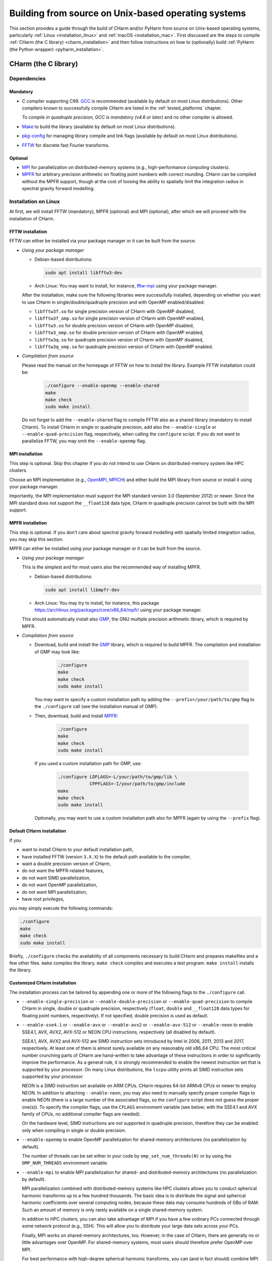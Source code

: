 .. _build_from_src_unix:

Building from source on Unix-based operating systems
====================================================

This section provides a guide through the build of CHarm and/or PyHarm from 
source on Unix-based operating systems, particularly :ref:`Linux 
<installation_linux>` and :ref:`macOS <installation_mac>`.  First discussed are 
the steps to compile :ref:`CHarm (the C library) <charm_installation>` and then 
follow instructions on how to (optionally) build :ref:`PyHarm (the Python 
wrapper) <pyharm_installation>`.


.. _charm_installation:

CHarm (the C library)
---------------------


.. _charm_requirements:

Dependencies
~~~~~~~~~~~~

Mandatory
"""""""""

* C compiler supporting C99.  `GCC <https://gcc.gnu.org/>`_ is recommended 
  (available by default on most Linux distributions).  Other compilers known to 
  successfully compile CHarm are listed in the :ref:`tested_platforms` chapter.

  *To compile in quadruple precision, GCC is mandatory (v4.6 or later)* and no
  other compiler is allowed.

* `Make <https://www.gnu.org/software/make/>`_ to build the library (available 
  by default on most Linux distributions).

* `pkg-config <https://www.freedesktop.org/wiki/Software/pkg-config/>`_ for
  managing library compile and link flags (available by default on most Linux
  distributions).

* `FFTW <http://www.fftw.org/>`_ for discrete fast Fourier transforms.

Optional
""""""""

* `MPI <https://www.mpi-forum.org/>`_ for parallelization on distributed-memory 
  systems (e.g., high-performance computing clusters).

* `MPFR <https://mpfr.org>`_ for arbitrary precision arithmetic on floating 
  point numbers with correct rounding.  CHarm can be compiled without the MPFR 
  support, though at the cost of loosing the ability to spatially limit the 
  integration radius in spectral gravity forward modelling.


.. _installation_linux:

Installation on Linux
~~~~~~~~~~~~~~~~~~~~~

At first, we will install FFTW (mandatory), MPFR (optional) and MPI (optional), 
after which we will proceed with the installation of CHarm.

.. _installation_FFTW_linux:

FFTW installation
"""""""""""""""""

FFTW can either be installed via your package manager or it can be built from 
the source.

* *Using your package manager*

  * Debian-based distributions:

    .. code-block:: console

         sudo apt install libfftw3-dev

  * Arch Linux: You may want to install, for instance, `fftw-mpi
    <https://aur.archlinux.org/packages/fftw-mpi/>`_ using your package
    manager.

  After the installation, make sure the following libraries were successfully
  installed, depending on whether you want to use CHarm in
  single/double/quadruple precision and with OpenMP enabled/disabled:

  * ``libfftw3f.so`` for single precision version of CHarm with OpenMP
    disabled,
  * ``libfftw3f_omp.so`` for single precision version of CHarm with OpenMP
    enabled,
  * ``libfftw3.so`` for double precision version of CHarm with OpenMP disabled,
  * ``libfftw3_omp.so`` for double precision version of CHarm with OpenMP
    enabled,
  * ``libfftw3q.so`` for quadruple precision version of CHarm with OpenMP
    disabled,
  * ``libfftw3q_omp.so`` for quadruple precision version of CHarm with OpenMP
    enabled.

* *Compilation from source*

  Please read the manual on the homepage of FFTW on how to install the library.
  Example FFTW installation could be:

   .. code-block:: console

      ./configure --enable-openmp --enable-shared
      make
      make check
      sudo make install

  Do not forget to add the ``--enable-shared`` flag to compile FFTW also as
  a shared library (mandatory to install CHarm).  To install CHarm in single or
  quadruple precision, add also the ``--enable-single`` or
  ``--enable-quad-precision`` flag, respectively, when calling the
  ``configure`` script.  If you do not want to parallelize FFTW, you may omit
  the ``--enable-openmp`` flag.

.. _installation_MPI_linux:

MPI installation
""""""""""""""""

This step is optional.  Skip this chapter if you do not intend to use CHarm on 
distributed-memory system like HPC clusters.

Choose an MPI implementation (e.g., `OpenMPI <https://www.open-mpi.org/>`_, 
`MPICH <https://www.mpich.org/>`_) and either build the MPI library from source 
or install it using your package manager.

Importantly, the MPI implementation must support the MPI standard version 3.0 
(September 2012) or newer.  Since the MPI standard does not support the 
``__float128`` data type, CHarm in quadruple precision cannot be built with the 
MPI support.


.. _installation_MPFR_linux:

MPFR installation
"""""""""""""""""

This step is optional.  If you don't care about spectral gravity forward 
modelling with spatially limited integration radius, you may skip this section.

MPFR can either be installed using your package manager or it can be built from 
the source.

* *Using your package manager*

  This is the simplest and for most users also the recommended way of 
  installing MPFR.

  * Debian-based distributions:

    .. code-block:: console

         sudo apt install libmpfr-dev

  * Arch Linux: You may try to install, for instance, this package 
    `<https://archlinux.org/packages/core/x86_64/mpfr/>`_ using your package 
    manager.

  This should automatically install also `GMP <https://gmplib.org>`_, the GNU 
  multiple precision arithmetic library, which is required by MPFR.

* *Compilation from source*

  * Download, build and install the `GMP <https://gmplib.org>`_ library, which 
    is required to build MPFR.  The compilation and installation of GMP may 
    look like:

     .. code-block:: console

        ./configure
        make
        make check
        sudo make install

    You may want to specify a custom installation path by adding the 
    ``--prefix=/your/path/to/gmp`` flag to the ``./configure`` call (see the 
    installation manual of GMP).

  * Then, download, build and install `MPFR <https://mpfr.org>`_:

     .. code-block:: console

        ./configure
        make
        make check
        sudo make install

    If you used a custom installation path for GMP, use:

     .. code-block:: console

        ./configure LDFLAGS=-L/your/path/to/gmp/lib \
                    CPPFLAGS=-I/your/path/to/gmp/include
        make
        make check
        sudo make install

    Optionally, you may want to use a custom installation path also for MPFR 
    (again by using the ``--prefix`` flag).


.. _default_installation_charm_linux:

Default CHarm installation
""""""""""""""""""""""""""

If you

* want to install CHarm to your default installation path,
* have installed FFTW (version ``3.X.X``) to the default path available to the
  compiler,
* want a double precision version of CHarm,
* do not want the MPFR-related features,
* do not want SIMD parallelization,
* do not want OpenMP parallelization,
* do not want MPI parallelization,
* have root privileges,

you may simply execute the following commands:

.. code-block:: console

   ./configure
   make
   make check
   sudo make install

Briefly, ``./configure`` checks the availability of all components necessary to
build CHarm and prepares makefiles and a few other files.  ``make`` compiles
the library.  ``make check`` compiles and executes a test program.  ``make
install`` installs the library.


.. _customized_installation_charm_linux:

Customized CHarm installation
"""""""""""""""""""""""""""""

The installation process can be tailored by appending one or more of the
following flags to the ``./configure`` call.

* ``--enable-single-precision`` or ``--enable-double-precision`` or 
  ``--enable-quad-precision`` to compile CHarm in single, double or quadruple 
  precision, respectively (``float``, ``double`` and ``__float128`` data types 
  for floating point numbers, respectively).  If not specified, double 
  precision is used as default.

* ``--enable-sse4.1`` or ``--enable-avx`` or ``--enable-avx2`` or 
  ``--enable-avx-512`` or ``--enable-neon`` to enable SSE4.1, AVX, AVX2, 
  AVX-512 or NEON CPU instructions, respectively (all disabled by default).

  SSE4.1, AVX, AVX2 and AVX-512 are SIMD instruction sets introduced by Intel 
  in 2006, 2011, 2013 and 2017, respectively.  At least one of them is almost 
  surely available on any reasonably old x86_64 CPU.  The most critical number 
  crunching parts of CHarm are hand-written to take advantage of these 
  instructions in order to significantly improve the performance.  As a general 
  rule, it is strongly recommended to enable the newest instruction set that is 
  supported by your processor.  On many Linux distributions, the ``lscpu`` 
  utility prints all SIMD instruction sets supported by your processor.

  NEON is a SIMD instruction set available on ARM CPUs.  CHarm requires 64-bit 
  ARMv8 CPUs or newer to employ NEON.  In addition to attaching 
  ``--enable-neon``, you may also need to manually specify proper compiler 
  flags to enable NEON (there is a large number of the associated flags, so the 
  ``configure`` script does not guess the proper one(s)).  To specify the 
  compiler flags, use the ``CFLAGS`` environment variable (see below; with the 
  SSE4.1 and AVX family of CPUs, no additional compiler flags are needed).

  On the hardware level, SIMD instructions are not supported in quadruple 
  precision, therefore they can be enabled only when compiling in single or 
  double precision.

* ``--enable-openmp`` to enable OpenMP parallelization for shared-memory 
  architectures (no parallelization by default).

  The number of threads can be set either in your code by 
  ``omp_set_num_threads(N)`` or by using the ``OMP_NUM_THREADS`` environment 
  variable.

* ``--enable-mpi`` to enable MPI parallelization for shared- and 
  distributed-memory architectures (no parallelization by default).

  MPI parallelization combined with distributed-memory systems like HPC 
  clusters allows you to conduct spherical harmonic transforms up to a few 
  hundred thousands.  The basic idea is to distribute the signal and spherical 
  harmonic coefficients over several computing nodes, because these data may 
  consume hundreds of GBs of RAM.  Such an amount of memory is only rarely 
  available on a single shared-memory system.

  In addition to HPC clusters, you can also take advantage of MPI if you have 
  a few ordinary PCs connected through some network protocol (e.g., SSH).  This 
  will allow you to distribute your large data sets across your PCs.

  Finally, MPI works on shared-memory architectures, too.  However, in the case 
  of CHarm, there are generally no or little advantages over OpenMP.  For 
  shared-memory systems, most users should therefore prefer OpenMP over MPI.

  For best performance with high-degree spherical harmonic transforms, you can 
  (and in fact should) combine MPI with OpenMP and SIMD.

* ``--enable-mpfr`` to compile CHarm with the MPFR support enabling spectral 
  gravity forward modelling with spatially limited integration radius (disabled 
  by default).  GMP and MPFR libraries are mandatory if ``--enable-mpfr`` is 
  used.

* ``--prefix=/your/custom/path`` to specify a custom installation path for
  CHarm.

* There are two ways to specify your custom installation paths for FFTW and, 
  optionally, also for MPFR, GMP and MPI libraries.  If you installed FFTW 
  (possibly also MPFR, GMP and MPI) to default installation paths available to 
  the compiler, you may skip this bullet point.

  * The easiest way is to use ``--with-build-path=/path/to/fftw`` or, if you 
    want to compile, say, with the MPFR and MPI support, 
    ``--with-build-path=/path/to/fftw:/path/to/mpfr:/path/to/gmp:/path/to/mpi``.  
    Specify only the top directories of the libraries, that is, do not add the 
    ``include`` or ``lib`` subdirectories.

  * The other way is to use the ``LDFLAGS`` and ``CPPFLAGS`` variables.

    * To specify a custom path to your FFTW libs, use 
      ``LDFLAGS=-L/your/path/to/FFTW/lib``.

      Optionally, if you use, say, the ``--enable-mpfr`` installation flag, you 
      may need to provide also the path(s) for the GMP and MPFR libraries if 
      you installed these to custom paths, e.g., 
      ``LDFLAGS="-L/your/path/to/FFTW/lib -L/your/path/to/MPFR/lib 
      -L/your/path/to/GMP/lib"``.

      Specify only the path(s) to the library (libraries); the lib files 
      themselves are linked automatically.

    * To specify a custom path to your FFTW header file, use 
      ``CPPFLAGS=-I/your/path/to/FFTW/include``.

      Optionally, if you compile with, say, the ``--enable-mpfr`` installation 
      flag, you may need to provide also the path(s) for the GMP and MPFR 
      header files if you installed these to custom paths, e.g., 
      ``LDFLAGS="-L/your/path/to/FFTW/include -L/your/path/to/MPFR/include 
      -L/your/path/to/GMP/include"``.

    Do not forget to add the ``lib`` and ``include`` subdirectories to each 
    entry in ``LDFLAGS`` and ``CPPFLAGS``, respectively.

* ``--disable-shared`` to not compile CHarm as a shared library.

* Other useful variables:

  * ``CC`` selects other than your system's default C compiler,
    e.g. ``CC=clang`` for Clang.

  * ``CFLAGS`` defines user-defined compiler flags.  For instance, for solid 
    performance with GCC, you may want to use ``CFLAGS="-O3"`` or, if you know 
    what you are doing, ``CFLAGS="-O3 -ffast-math"``.

To get a summary of all supported flags, execute ``./configure --help``.


Customized CHarm installation (examples)
""""""""""""""""""""""""""""""""""""""""

* *Example 1*

  * Custom CHarm installation directory

  * Custom FFTW installation directory

  * Quadruple precision

  * OpenMP parallelization enabled

  * SIMD instructions disabled

  * MPI parallelization disabled

  * Spatially restricted spectral gravity forward modelling (MPFR) disabled

  .. code-block:: console

     ./configure --prefix=/opt/charm --enable-openmp --enable-quad-precision \
          LDFLAGS=-L/opt/fftwq-3.3.10/lib CPPFLAGS=-I/opt/fftwq-3.3.10/include
     make
     make check
     sudo make install


* *Example 2*

  * Custom CHarm installation directory

  * Custom FFTW installation directory

  * Custom GMP installation directory

  * Custom MPFR installation directory

  * Double precision

  * AVX SIMD instructions enabled

  * OpenMP parallelization enabled

  * MPI parallelization disabled

  * Aggressive optimizations during the compile time

  .. code-block:: console

     ./configure --prefix=/opt/charm \
     --with-build-path=/opt/fftw-3.3.10:/opt/mpfr-4.2.0:/opt/gmp-6.2.1 \
     --enable-openmp --enable-avx --enable-mpfr CFLAGS="-O3 -ffast-math"
     make
     make check
     sudo make install


.. _installation_mac:


Installation on macOS
~~~~~~~~~~~~~~~~~~~~~

At first, we will install FFTW (optionally also MPFR and MPI) and then we will 
proceed with the installation of CHarm.

FFTW installation
"""""""""""""""""

FFTW can either be installed via your package manager or built from the source,
preferably with GCC.  The latter is strongly recommended on macOS.

* *Using your package manager*

  You can use one of the following commands, depending on the package manager
  you use:

  .. code-block:: console

     sudo port install fftw-3


  .. code-block:: console

     brew install fftw

  This, however, most likely does not install FFTW in quadruple precision
  and/or with OpenMP support.  You may therefore be able to compile CHarm only
  in single or double precision with OpenMP disabled.

* *Compilation from source*

  It is recommended to compile FFTW using GCC.  If you do not have GCC
  installed yet, you may execute one of the following commands:

  .. code-block:: console

     sudo port install gcc10


  .. code-block:: console

     brew install gcc@10

  Now, you should be ready to build FFTW by following the instructions in the
  :ref:`installation_FFTW_linux` chapter (Linux, compilation from source).
  There is, however, one **important** additional remark.  When calling the
  FFTW's ``./configure`` script, specify also your GCC compiler, including its
  version number, e.g.:

  .. code-block:: console

      ./configure --enable-openmp CC=gcc-10

  Without the ``CC`` flag, Clang will most likely be used which may cause an 
  installation failure when using the ``--enable-openmp`` and/or 
  ``--enable-quad-precision`` flag(s).  It may **not** be sufficient to add 
  ``CC=gcc`` (GCC version number omitted), as this will still likely call 
  Clang.

MPFR installation
"""""""""""""""""

This step is optional.  If you don't care about spectral gravity forward 
modelling with spatially limited integration radius, you may skip this section.

You can install `MPFR <https://mpfr.org>`_ and `GMP <https://gmplib.org>`_, 
which is required by MPFR, either by your package manager or they can be built 
from the source.

* *Using your package manager*

  You may try to install MPFR using one of the following commands:

   .. code-block:: console

     sudo port install mpfr

   .. code-block:: console

     brew install mpfr

* *Compilation from source*

  See *Compilation from source* in :ref:`installation_MPFR_linux`.

MPI installation
""""""""""""""""

See :ref:`MPI installation on Linux <installation_MPI_linux>`.

CHarm installation
""""""""""""""""""

Having installed FFTW (and optionally GMP, MPFR, MPI), you may proceed with the 
same instructions as given in the :ref:`default_installation_charm_linux` and 
:ref:`customized_installation_charm_linux` chapters for Linux.  Similarly as 
when installing FFTW, it is recommended to use the GCC compiler via the ``CC`` 
variable when calling the ``./configure`` script from the CHarm installation.


A few installation notes
~~~~~~~~~~~~~~~~~~~~~~~~

* The output lib names depend on the precision used to compile CHarm:

   * ``libcharmf`` -- single precision,

   * ``libcharm`` -- double precision,

   * ``libcharmq`` -- quadruple precision.

* You may install CHarm in single, double and quadruple precision to the same 
  installation path.  You don't have to worry about overwriting the header and 
  lib files.


.. _charm_uninstallation:

Uninstallation
~~~~~~~~~~~~~~

Execute ``sudo make uninstall``.


.. _pyharm_installation:

PyHarm (the Python wrapper)
---------------------------

Before reading this chapter, make sure you know how to compile :ref:`CHarm 
<charm_installation>`.  Otherwise, you won't be able to build PyHarm.


Requirements
~~~~~~~~~~~~

*Additional* prerequisites when compared with :ref:`dependencies 
<charm_requirements>`:

* Python interpreter 3.6 or newer,

* Python module `pip <https://docs.python.org/3/installing/index.html>`_,

* Python module `numpy <https://numpy.org/>`_ (reasonably old version),

* Python module `ctypes <https://docs.python.org/3/library/ctypes.html>`_ 
  (reasonably old version).

PyHarm does not support quadruple precision and the MPI parallelization.


Building PyHarm
~~~~~~~~~~~~~~~

Installation of PyHarm is disabled by default.  To enable it, you have to add 
the ``--enable-python`` flag to the ``configure`` call *in addition* to the 
flags discussed in the :ref:`CHarm (the C library) <charm_installation>` 
chapter.

The following flags may be used in addition to ``--enable-python``.

* The ``PYTHON`` variable specifies the Python interpreter you want to use.  
  For instance, ``PYTHON=python3.9`` will ensure that the build is done 
  with/for Python version 3.9.  Use the appropriate version (depends on your 
  machine).

* By default, PyHarm is built to the ``${prefix}/lib`` directory.  The path in 
  ``${prefix}`` is taken from the ``--prefix`` flag (see :ref:`CHarm (the 
  C library) <charm_installation>`).  The default installation path can be 
  replaced by a custom one using the ``--with-python_prefix`` flag, for 
  instance, ``--with-python_prefix=/home/isaac/pyharm``.

  Using the correct path in ``--with-python_prefix`` is crucial for Python to 
  find PyHarm.  Otherwise, when calling

  .. code-block:: python

    >>> import pyharm

  from within the Python shell or a Python script, ``ModuleNotFoundError`` will 
  be thrown.

  There are several strategies to choose the installation path.

  * If you are not really confident with all this, create and activate a Python 
    virtual environment:

    .. code-block:: bash

        python3 -m venv /path/to/your/virtual/environment/
        source /path/to/your/virtual/environment/bin/activate

    Then use ``--with-python_prefix=/path/to/your/virtual/environment`` when 
    calling the ``configure`` script.  After executing ``make`` and ``make 
    install``, you are ready to import PyHarm in a Python shell or a Python 
    script:

    .. code-block:: python

        >>> import pyharm

  * If you want to install PyHarm as a user, find the lib path of your Python 
    user packages, for instance,

    .. code-block:: bash

        python3 -m site --user-site

    The output might like ``/home/isaac/.local/lib/python3.9/site-packages``, 
    depending on the version of your Python and on your OS.  Based on this 
    path, you can specify your installation path; in this case it is
    ``--with-python_prefix=/home/isaac/.local``.  Note that the 
    ``lib/python3.9/site-packages`` directories have to be omitted, as they are 
    added to the installation path automatically.

  * If you want to install PyHarm next to your system Python packages, you must 
    specify neither ``--prefix`` nor ``--with-python_prefix``.

  Note that if you use a custom path in ``--prefix`` but do not specify 
  ``--with-python_prefix``, you will most likely not be able to (easily) import 
  PyHarm.

Example installation
""""""""""""""""""""

A typical installation of PyHarm to a Python virtual environment looks like 
this:

.. code-block:: bash

  python3 -m venv /tmp/python-venv
  source /tmp/python-venv/bin/activate
  ./configure --prefix=/tmp/charm --enable-openmp \
     --with-build-path=/opt/fftw-3.3.10:/opt/mpfr-4.2.1:/opt/gmp-6.3.0 \
     --enable-python --enable-mpfr PYTHON=python3.9 \
     --with-python_prefix=/tmp/python-venv
  make
  make check
  make install

Then, open Python:

.. code-block:: bash

  python3

From within Python, you can now work with PyHarm:

.. code-block:: python

  >>> import pyharm as ph
  >>> ph.misc.print_info()
  >>> quit()

Deactivate the virtual environment from the shell:

.. code-block:: bash

  deactivate


Uninstallation
~~~~~~~~~~~~~~

See :ref:`charm_uninstallation`.
